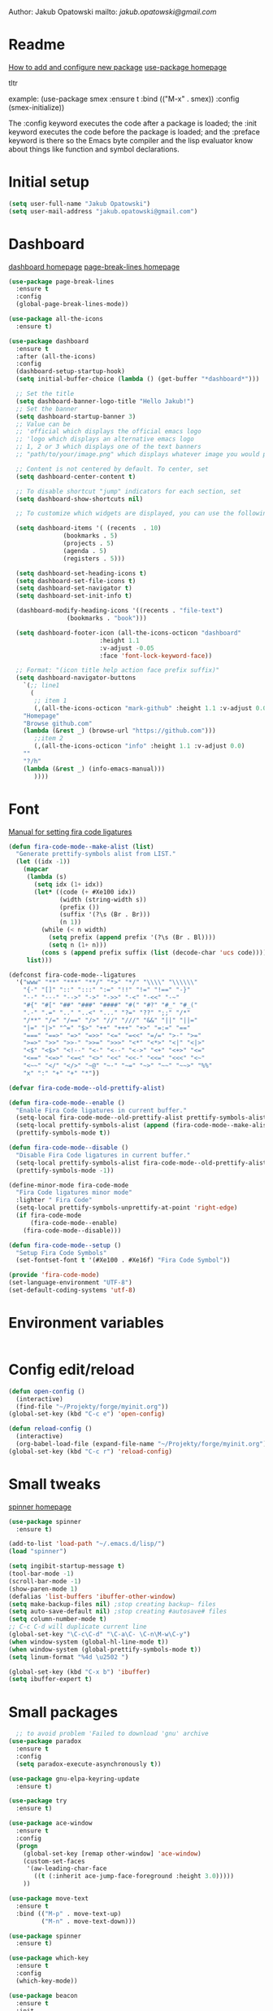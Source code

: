 

  Author: Jakub Opatowski
  mailto: [[jakub.opatowski@gmail.com]]

* Readme

  [[https://www.masteringemacs.org/article/spotlight-use-package-a-declarative-configuration-tool][How to add and configure new package]]
  [[https://github.com/jwiegley/use-package][use-package homepage]]

tltr

example:
(use-package smex
  :ensure t
  :bind (("M-x" . smex))
  :config (smex-initialize))

The :config keyword executes the code after a package is loaded; 
the :init keyword executes the code before the package is loaded; 
and the :preface keyword is there so the Emacs byte compiler and the 
lisp evaluator know about things like function and symbol declarations.

* Initial setup

#+BEGIN_SRC emacs-lisp
  (setq user-full-name "Jakub Opatowski")
  (setq user-mail-address "jakub.opatowski@gmail.com")

#+END_SRC

* Dashboard  

  [[https://github.com/emacs-dashboard/emacs-dashboard][dashboard homepage]]
  [[https://github.com/purcell/page-break-lines][page-break-lines homepage]]

  #+BEGIN_SRC emacs-lisp
    (use-package page-break-lines
      :ensure t
      :config
      (global-page-break-lines-mode))

    (use-package all-the-icons
      :ensure t)

    (use-package dashboard
      :ensure t
      :after (all-the-icons)
      :config
      (dashboard-setup-startup-hook)
      (setq initial-buffer-choice (lambda () (get-buffer "*dashboard*")))

      ;; Set the title
      (setq dashboard-banner-logo-title "Hello Jakub!")
      ;; Set the banner
      (setq dashboard-startup-banner 3)
      ;; Value can be
      ;; 'official which displays the official emacs logo
      ;; 'logo which displays an alternative emacs logo
      ;; 1, 2 or 3 which displays one of the text banners
      ;; "path/to/your/image.png" which displays whatever image you would prefer

      ;; Content is not centered by default. To center, set
      (setq dashboard-center-content t)

      ;; To disable shortcut "jump" indicators for each section, set
      (setq dashboard-show-shortcuts nil)

      ;; To customize which widgets are displayed, you can use the following snippet

      (setq dashboard-items '( (recents  . 10)
			       (bookmarks . 5)
			       (projects . 5)
			       (agenda . 5)
			       (registers . 5)))

      (setq dashboard-set-heading-icons t)
      (setq dashboard-set-file-icons t)
      (setq dashboard-set-navigator t)
      (setq dashboard-set-init-info t)

      (dashboard-modify-heading-icons '((recents . "file-text")
					(bookmarks . "book")))

      (setq dashboard-footer-icon (all-the-icons-octicon "dashboard"
							 :height 1.1
							 :v-adjust -0.05
							 :face 'font-lock-keyword-face))

      ;; Format: "(icon title help action face prefix suffix)"
      (setq dashboard-navigator-buttons
	    `(;; line1
	      (
	       ;; item 1
	       (,(all-the-icons-octicon "mark-github" :height 1.1 :v-adjust 0.0)
		"Homepage"
		"Browse github.com"
		(lambda (&rest _) (browse-url "https://github.com")))
	       ;;item 2
	       (,(all-the-icons-octicon "info" :height 1.1 :v-adjust 0.0)
		""
		"?/h"
		(lambda (&rest _) (info-emacs-manual)))
	       ))))

#+END_SRC

* Font

[[https://github.com/tonsky/FiraCode/wiki/Emacs-instructions][Manual for setting fira code ligatures]]

#+BEGIN_SRC emacs-lisp
  (defun fira-code-mode--make-alist (list)
    "Generate prettify-symbols alist from LIST."
    (let ((idx -1))
      (mapcar
       (lambda (s)
         (setq idx (1+ idx))
         (let* ((code (+ #Xe100 idx))
                (width (string-width s))
                (prefix ())
                (suffix '(?\s (Br . Br)))
                (n 1))
           (while (< n width)
             (setq prefix (append prefix '(?\s (Br . Bl))))
             (setq n (1+ n)))
           (cons s (append prefix suffix (list (decode-char 'ucs code))))))
       list)))

  (defconst fira-code-mode--ligatures
    '("www" "**" "***" "**/" "*>" "*/" "\\\\" "\\\\\\"
      "{-" "[]" "::" ":::" ":=" "!!" "!=" "!==" "-}"
      "--" "---" "-->" "->" "->>" "-<" "-<<" "-~"
      "#{" "#[" "##" "###" "####" "#(" "#?" "#_" "#_("
      ".-" ".=" ".." "..<" "..." "?=" "??" ";;" "/*"
      "/**" "/=" "/==" "/>" "//" "///" "&&" "||" "||="
      "|=" "|>" "^=" "$>" "++" "+++" "+>" "=:=" "=="
      "===" "==>" "=>" "=>>" "<=" "=<<" "=/=" ">-" ">="
      ">=>" ">>" ">>-" ">>=" ">>>" "<*" "<*>" "<|" "<|>"
      "<$" "<$>" "<!--" "<-" "<--" "<->" "<+" "<+>" "<="
      "<==" "<=>" "<=<" "<>" "<<" "<<-" "<<=" "<<<" "<~"
      "<~~" "</" "</>" "~@" "~-" "~=" "~>" "~~" "~~>" "%%"
      "x" ":" "+" "+" "*"))

  (defvar fira-code-mode--old-prettify-alist)

  (defun fira-code-mode--enable ()
    "Enable Fira Code ligatures in current buffer."
    (setq-local fira-code-mode--old-prettify-alist prettify-symbols-alist)
    (setq-local prettify-symbols-alist (append (fira-code-mode--make-alist fira-code-mode--ligatures) fira-code-mode--old-prettify-alist))
    (prettify-symbols-mode t))

  (defun fira-code-mode--disable ()
    "Disable Fira Code ligatures in current buffer."
    (setq-local prettify-symbols-alist fira-code-mode--old-prettify-alist)
    (prettify-symbols-mode -1))

  (define-minor-mode fira-code-mode
    "Fira Code ligatures minor mode"
    :lighter " Fira Code"
    (setq-local prettify-symbols-unprettify-at-point 'right-edge)
    (if fira-code-mode
        (fira-code-mode--enable)
      (fira-code-mode--disable)))

  (defun fira-code-mode--setup ()
    "Setup Fira Code Symbols"
    (set-fontset-font t '(#Xe100 . #Xe16f) "Fira Code Symbol"))

  (provide 'fira-code-mode)
  (set-language-environment "UTF-8")
  (set-default-coding-systems 'utf-8)
#+END_SRC

* Environment variables

#+BEGIN_SRC emacs-lisp

#+END_SRC

* Config edit/reload

#+BEGIN_SRC emacs-lisp
  (defun open-config ()
    (interactive)
    (find-file "~/Projekty/forge/myinit.org"))
  (global-set-key (kbd "C-c e") 'open-config)

  (defun reload-config ()
    (interactive)
    (org-babel-load-file (expand-file-name "~/Projekty/forge/myinit.org")))
  (global-set-key (kbd "C-c r") 'reload-config)
#+END_SRC

* Small tweaks

[[https://github.com/Malabarba/spinner.el][spinner homepage]]

#+BEGIN_SRC emacs-lisp
  (use-package spinner
    :ensure t)

  (add-to-list 'load-path "~/.emacs.d/lisp/")
  (load "spinner")

  (setq ingibit-startup-message t)
  (tool-bar-mode -1)
  (scroll-bar-mode -1)
  (show-paren-mode 1)
  (defalias 'list-buffers 'ibuffer-other-window)
  (setq make-backup-files nil) ;stop creating backup~ files
  (setq auto-save-default nil) ;stop creating #autosave# files
  (setq column-number-mode t)
  ;; C-c C-d will duplicate current line
  (global-set-key "\C-c\C-d" "\C-a\C- \C-n\M-w\C-y")
  (when window-system (global-hl-line-mode t))
  (when window-system (global-prettify-symbols-mode t))
  (setq linum-format "%4d \u2502 ")

  (global-set-key (kbd "C-x b") 'ibuffer)
  (setq ibuffer-expert t)
 #+END_SRC

* Small packages

#+BEGIN_SRC emacs-lisp
  ;; to avoid problem 'Failed to download 'gnu' archive
(use-package paradox
  :ensure t
  :config
  (setq paradox-execute-asynchronously t))

(use-package gnu-elpa-keyring-update
  :ensure t)

(use-package try
  :ensure t)

(use-package ace-window
  :ensure t
  :config
  (progn
    (global-set-key [remap other-window] 'ace-window)
    (custom-set-faces
     '(aw-leading-char-face
       ((t (:inherit ace-jump-face-foreground :height 3.0)))))
    ))

(use-package move-text
  :ensure t
  :bind (("M-p" . move-text-up)
         ("M-n" . move-text-down)))

(use-package spinner
  :ensure t)

(use-package which-key
  :ensure t
  :config
  (which-key-mode))

(use-package beacon
  :ensure t
  :init
  (beacon-mode 1))

(use-package treemacs
  :ensure t)

(use-package rainbow-mode
  :ensure t
  :init
  (rainbow-mode 1))

(use-package sudo-edit
  :ensure t
  :bind
  ("s-e" . sudo-edit))

(use-package origami
  :ensure t)
#+END_SRC

* Yasnippet
  
[[https://github.com/joaotavora/yasnippet][yasnippet homepage]]

#+BEGIN_SRC emacs-lisp
  (use-package yasnippet
    :ensure t
    :hook
    (prog-mode . yas-minor-mode)
    (org-mode . yas-minor-mode)
    :config
    (yas-reload-all))

  (use-package yasnippet-snippets
    :ensure t
    :after (yasnippet))

  (use-package yasnippet-classic-snippets
    :ensure t
    :after (yasnippet))
#+END_SRC

* Words

#+BEGIN_SRC emacs-lisp
   (defun kill-whole-word ()
     (interactive)
     (backward-word)
     (kill-word 1))
   (global-set-key (kbd "C-c w w") 'kill-whole-word)

  (use-package smart-hungry-delete
    :if (>= emacs-major-version 25)
    :bind 
    (:map prog-mode-map
          ("<backspace>" .
           smart-hungry-delete-backward-char)
          ("C-d" .
           smart-hungry-delete-forward-char))
    :hook
    ((prog-mode . smart-hungry-delete-default-prog-mode-hook)
     (c-mode-common . smart-hungry-delete-default-c-mode-common-hook)
     (python-mode . smart-hungry-delete-default-c-mode-common-hook)
     (text-mode . smart-hungry-delete-default-text-mode-hook)))
#+END_SRC

* Theme

[[https://github.com/hlissner/emacs-doom-themes][doom-theme homepage]]
[[https://github.com/seagle0128/doom-modeline][doom-modeline homepage]]
[[https://github.com/hlissner/emacs-solaire-mode][soraire-mode homepage]]

#+BEGIN_SRC emacs-lisp

(use-package doom-themes
  :ensure t
  :init
  (setq doom-themes-enable-bold t    ; if nil, bold is universally disabled
        doom-themes-enable-italic t) ; if nil, italics is universally disabled
  ;; ..:: THEMES ::..
  ;;(load-theme 'doom-one t)
  ;;(load-theme 'doom-one-light t)
  ;;(load-theme 'doom-vibrant t)
  ;;(load-theme 'doom-acario-dark t)
  ;;(load-theme 'doom-acario-light t)
  ;;(load-theme 'doom-city-lights t)
  ;;(load-theme 'doom-challenger-deep t)
  ;;(load-theme 'doom-dracula t)
  ;;(load-theme 'doom-fairy-floss t)
  ;;(load-theme 'doom-gruvbox t)
  ;;(load-theme 'doom-Iosvkem t)
  ;;(load-theme 'doom-laserwave t)
  ;;(load-theme 'doom-molokai t)
  ;;(load-theme 'doom-moonlight t)
  ;;(load-theme 'doom-nord t)
  ;;(load-theme 'doom-nord-light t)
  ;;(load-theme 'doom-nova t)
  ;;(load-theme 'doom-oceanic-next t)
  ;;(load-theme 'doom-opera t)
  ;;(load-theme 'doom-opera-light t)
  ;;(load-theme 'doom-outrun-electric t)
  ;;(load-theme 'doom-palenight t)
  (load-theme 'doom-peacock t)
  ;;(load-theme 'doom-snazzy t)
  ;;(load-theme 'doom-solarized-dark t)
  ;;(load-theme 'doom-solarized-light t)
  ;;(load-theme 'doom-sourcerer t)
  ;;(load-theme 'doom-spacegrey t)
  ;;(load-theme 'doom-tomorrow-day t)
  ;;(load-theme 'doom-wilmersdorf t)
  ;;(load-theme 'doom-tomorrow-night t)
  ;;(load-theme 'doom-mono-dark t)
  ;;(load-theme 'doom-mono-light t)
  ;;(load-theme 'doom-tron t)
  ;;===============================
  (doom-themes-visual-bell-config)
  (doom-themes-neotree-config)
  (doom-themes-treemacs-config)
  (doom-themes-org-config))

;;(use-package spaceline
;;  :ensure t
;;  :config
;;  (spaceline-emacs-theme))
;;
;;(use-package spaceline-all-the-icons
;;  :ensure t
;;  :after spackeline
;;  :config
;;  (spaceline-all-the-icons-theme))
;;

(use-package doom-modeline
  :ensure t
  :hook (after-init . doom-modeline-mode)
  :config
  (setq ingibit-compacting-font-caches t)
  (setq doom-modeline-project-detection 'projectile)
  (setq doom-modeline-buffer-file-name-style 'relative-to-project)
  (setq doom-modeline-icon (display-graphic-p))
  (setq doom-modeline-major-mode-icon t)
  (setq doom-modeline-major-mode-color-icon t)
  (setq doom-modeline-buffer-state-icon t)
  (setq doom-modeline-buffer-modification-icon t)
  (setq doom-modeline-minor-modes (featurep 'minions))
  (setq doom-modeline-enable-word-count nil)
  (setq doom-modeline-buffer-encoding t)
  (setq doom-modeline-github t)
  (setq doom-modeline-github-interval (* 30 60))
  (setq doom-modeline-lsp t)
  (setq doom-modeline-env-version t)
  (setq doom-modeline-env-enable-python t))

;;  (use-package solaire-mode
;;    :hook
;;    ((change-major-mode after-revert ediff-prepare-buffer) . turn-on-solaire-mode)
;;    (minibuffer-setup . solaire-mode-in-minibuffer)
;;    :config
;;    (solaire-global-mode +1)
;;    (solaire-mode-swap-bg))
#+END_SRC

* Neotree

[[https://github.com/domtronn/all-the-icons.el][all-the-icons homepage]]
[[https://github.com/jaypei/emacs-neotree][neotree homepage]]

#+BEGIN_SRC emacs-lisp
  (use-package all-the-icons
    :ensure t)

  (use-package neotree
    :ensure t
    :init
    (global-set-key [f8] 'neotree-toggle))
#+END_SRC

* Org mode setup

[[http://cachestocaches.com/2018/6/org-literate-programming/][LITERATE PROGRAMMING WITH ORG-MODE]]
[[https://github.com/hniksic/emacs-htmlize][htmlize homepage]]
[[https://github.com/jonnay/org-beautify-theme][org-beautify-theme homepage]]

#+BEGIN_SRC emacs-lisp
  (use-package org
    :ensure t
    :config
    (progn
      (setq org-src-fontify-natively t)
      (setq org-src-tab-acts-natively t)
      (setq org-time-clocksum-format
            (quote
             (:hours "%d" :require-hours t :minutes ":%02d" :require-minutes t)))
      (setq org-pretty-entities t)
      (setq org-src-preserve-indentation t)
      (setq org-startup-folded nil)
      (setq org-src-tab-acts-natively t)))

  (setq org-src-window-setup 'current-window)

  (org-babel-do-load-languages
   'org-babel-load-languages
   '((python . t)
     (emacs-lisp . t)
     (shell . t)
     (C . t)
     (js . t)
     (dot . t)
     (org . t)
     (latex . t)))

    ;; Syntax highlight in #+BEGIN_SRS blocks
  (setq org-src-fontify-natively t)

  (use-package htmlize
    :ensure t)

  (use-package org-bullets
    :ensure t
    :config
    (add-hook 'org-mode-hook (lambda () (org-bullets-mode 1))))

  (use-package org-beautify-theme
    :ensure t)

  (use-package org-ref
    :ensure t)

  (use-package org-pomodoro
    :ensure t)
#+END_SRC

* Smartparens

[[https://github.com/Fuco1/smartparens][Smartparens homepage]]
[[https://matthewbauer.us/bauer/#packages][smartparens configuration]]

#+BEGIN_SRC emacs-lisp
    (use-package smartparens
      :ensure t
      :preface
      (autoload 'sp-local-pair "smartparens")
      (autoload 'sp-local-tag "smartparens")
      :hook
      (((prog-mode
         web-mode
         html-mode) . smartparens-mode)
       ((prog-mode
         emacs-lisp-mode
         inferior-emacs-lisp-mode
         ielm-mode
         lisp-mode
         inferior-lisp-mode
         lisp-interaction-mode
         eval-expression-minibuffer-setup) . smartparens-strict-mode)
       ((prog-mode
         emacs-lisp-mode
         inferior-emacs-lisp-mode
         ielm-mode
         lisp-mode
         inferior-lisp-mode
         lisp-interaction-mode
         org-mode) . show-smartparens-mode))
      :bind
      (:map smartparens-mode-map
            ("C-M-f" . sp-forward-sexp)
            ("C-M-b" . sp-backward-sexp)
            ("C-M-u" . sp-backward-up-sexp)
            ("C-M-d" . sp-down-sexp)
            ("C-M-p" . sp-backward-down-sexp)
            ("C-M-n" . sp-up-sexp)
            ("M-s" . sp-splice-sexp) 
            ("M-<up>" . sp-splice-sexp-killing-backward)
            ("M-<down>" . sp-splice-sexp-killing-forward)
            ("M-r" . sp-splice-sexp-killing-around)
            ("M-(" . sp-wrap-round)
            ("C-)" . sp-forward-slurp-sexp)
            ("C-<right>" . sp-forward-slurp-sexp)
            ("C-}" . sp-forward-barf-sexp)
            ("C-<left>" . sp-forward-barf-sexp)
            ("C-(" . sp-backward-slurp-sexp)
            ("C-M-<left>" . sp-backward-slurp-sexp)
            ("C-{" . sp-backward-barf-sexp)
            ("C-M-<right>" . sp-backward-barf-sexp)
            ("M-S" . sp-split-sexp)
            ("M-j" . sp-join-sexp))     
      :custom
      (sp-escape-quotes-after-insert nil)
      :config
      (autoload 'sp-with-modes "smartparens" "" nil 'macro)
      (use-package smartparens-config
        :ensure nil
        :demand)

      (sp-with-modes 'org-mode
        (sp-local-pair "*" "*"
                       :actions '(insert wrap)
                       :unless '(sp-point-after-word-p sp-point-at-bol-p)
                       :wrap "C-*" :skip-match 'sp--org-skip-asterisk)
        (sp-local-pair "_" "_" :unless '(sp-point-after-word-p)
                       :wrap "C-_")
        (sp-local-pair "/" "/" :unless '(sp-point-after-word-p)
                       :post-handlers '(("[d1]" "SPC")))
        (sp-local-pair "~" "~" :unless '(sp-point-after-word-p)
                       :post-handlers '(("[d1]" "SPC")))
        (sp-local-pair "=" "=" :unless '(sp-point-after-word-p)
                       :post-handlers '(("[d1]" "SPC")))
        (sp-local-pair "«" "»"))

      (sp-with-modes '(java-mode c++-mode)
        (sp-local-pair "{" nil
                       :post-handlers '(("||\n[i]" "RET")))
        (sp-local-pair "/*" "*/"
                       :post-handlers '((" | " "SPC")
                                        ("* ||\n[i]" "RET"))))

      (sp-with-modes '(markdown-mode gfm-mode rst-mode)
        (sp-local-pair "*" "*" :bind "C-*")
        (sp-local-tag "2" "**" "**")
        (sp-local-tag "s" "```scheme" "```")
        (sp-local-tag "<"  "<_>" "</_>"
                      :transform 'sp-match-sgml-tags))

      (sp-local-pair 'emacs-lisp-mode "`" nil
                     :when '(sp-in-string-p))
      (sp-local-pair 'clojure-mode "`" "`"
                     :when '(sp-in-string-p))
      (sp-local-pair 'minibuffer-inactive-mode "'" nil
                     :actions nil))
#+END_SRC

* Better search

[[;;http://oremacs.com/swiper/][swiper homepage]]

#+BEGIN_SRC emacs-lisp
  (use-package counsel
    :ensure t
    )

  (use-package ivy
    :ensure t
    :diminish (ivy-mode)
    :bind (("C-x b" . ivy-switch-buffer))
    :config
    (ivy-mode 1)
    (setq ivy-use-virtual-buffer t)
    (setq ivy-display-style 'fancy))

  (use-package avy
    :ensure t
    :bind
    ("M-s" . avy-goto-char))

  (use-package swiper
    :ensure try
    :bind (("C-s" . swiper)
           ;;("C-c C-r" . ivy-resume)
           ("M-x" . counsel-M-x)
           ("C-x C-f" . counsel-find-file))
    :config
    (progn
      (ivy-mode 1)
      (setq ivy-use-virtual-buffer t)
      (setq ivy-display-style 'fancy)
      ;;(define-key read-expression-map (kbd C-r) 'counsel-expression-history)
      ))

  ;;https://github.com/abo-abo/avy
  (use-package avy
    :ensure t
    :bind ("M-s" . avy-goto-char))

#+END_SRC

* Sql

#+BEGIN_SRC emacs-lisp
  (use-package expand-region
    :ensure t)

  (use-package sql-indent
    :ensure t)

  (defun sql-indent-string ()
    "Indents the string under the cursor as SQL."
    (interactive)
    (save-excursion
      (er/mark-inside-quotes)
      (let* ((text (buffer-substring-no-properties (region-beginning) (region-end)))
             (pos (region-beginning))
             (column (progn (goto-char pos) (current-column)))
             (formatted-text (with-temp-buffer
                               (insert text)
                               (delete-trailing-whitespace)
                               (sql-indent-buffer)
                               (replace-string "\n" (concat "\n" (make-string column (string-to-char " "))) nil (point-min) (point-max))
                               (buffer-string))))
        (delete-region (region-beginning) (region-end))
        (goto-char pos)
        (insert formatted-text))))
#+END_SRC

* Git 

#+BEGIN_SRC emacs-lisp
  (use-package magit
    :ensure t
    :bind
    (("C-x g" . magit-status)))

  (setq magit-status-margin
        '(t "%Y-%m-%d %H:%M " magit-log-margin-width t 18))

  (use-package git-timemachine
    :ensure t)

  (use-package git-gutter
    :ensure t
    :init
    (global-git-gutter-mode +1))
#+END_SRC

* SVN 
  
#+begin_src emacs-lisp
  (use-package dsvn
    :ensure t)
#+end_src

* General programming

[[https://www.flycheck.org/en/latest/][flycheck homepage]]
lsp based on [[https://microsoft.github.io/language-server-protocol/][language server protocol]].
[[https://microsoft.github.io/language-server-protocol/specification][Language Server Protocol Specification]]
[[https://github.com/emacs-lsp/lsp-mode][lsp-mode homepage]]
[[https://github.com/emacs-lsp/lsp-ui][lsp-ui homepage]]

#+BEGIN_SRC emacs-lisp
;; (use-package fill-column-indicator
;;   :ensure t
;;   :config
;;   (progn
;;     (setq fci-rule-column 80)
;;     (setq fci-rule-character-color "dimgray")
;;     (setq fci-rule-color "dimgray")
;;     (setq fci-rule-use-dashes t)
;;     (add-hook 'prog-mode-hook 'fci-mode)))

(use-package flycheck
  :ensure t)

(use-package srefactor
  :ensure t
  :config
  (semantic-mode 1)
  (define-key c-mode-map (kbd "M-RET") 'srefactor-refactor-at-point)
  (define-key c++-mode-map (kbd "M-RET") 'srefactor-refactor-at-point))

(use-package cmake-mode
  :ensure t)

(use-package company
  :ensure t
  :config
  (add-hook 'after-init-hook 'global-company-mode)
  (setq company-ide-delay 0)
  (setq company-minimum-prefix-length 1)
  (define-key company-active-map (kbd "M-n") nil)
  (define-key company-active-map (kbd "M-p") nil)
  (define-key company-active-map (kbd "C-n") #'company-select-next)
  (define-key company-active-map (kbd "C-p") #'company-select-previous))

(use-package lsp-mode
  :ensure t
  :hook
  (c++mode . lsp)
  (python-mode . lsp)
  :config
  (setq lsp-clients-clangd-args '("-j=4" "-background-index" "-log=error")))

(use-package lsp-ui
  :ensure t
  :commands lsp-ui-mode)

(use-package lsp-treemacs
  :ensure t
  :after (yasnippet))

(use-package company-lsp
  :ensure t
  :commands company-lsp)
#+END_SRC

* C++ development

[[https://sarcasm.github.io/notes/dev/compilation-database.html][compilation database manual]]
[[https://github.com/MaskRay/ccls][ccls homepage]]
[[https://github.com/MaskRay/ccls/wiki/Build][how to build ccls from source]]
[[https://clang.llvm.org/docs/ClangFormatStyleOptions.html][Clang style options manual]]

#+BEGIN_SRC emacs-lisp
  ;;use only spaces in indentation
  (progn
    (setq-default indent-tabs-mode nil))

  (setq c-default-style "k&r"
        c-basic-offset 4)

  (use-package qt-pro-mode
    :ensure t
    :mode("\\.pro\\'" "\\.pri\\'"))

  (use-package ccls
    :ensure t
    :after (yasnippet)
    :hook
    ((c-mode c++-mode objc-mode cuda-mode) . (lambda () (require 'ccls) (lsp)))
    :config
    (if (eq system-type 'gnu/linux)
        (setq ccls-executable "~/Projekty/ccls/Release/ccls"))
    (if (eq system-type 'windows-nt)
        (setq ccls-executable "c:/Program Files (x86)/ccls/bin/ccls.exe")))

  (use-package clang-format
    :ensure t
    :config
    (global-set-key (kbd "C-c u") 'clang-format-buffer)
    (global-set-key (kbd "C-c i") 'clang-format-region))
#+END_SRC 

* Python development

[[https://github.com/porterjamesj/virtualenvwrapper.el][virtualenvwrapper homepage]]
[[https://github.com/jorgenschaefer/elpy][elpy homepage]]

#+BEGIN_SRC emacs-lisp  
  (setq python-indent-offset 4)

  (use-package virtualenvwrapper
    :ensure t
    :config
    (venv-initialize-eshell)
    (setq venv-location "~/Projekty/python/environments/"))

  (use-package pytest
    :ensure t)

  ;; NB: only required if you prefer flake8 instead of the default
  ;; send pyls config via lsp-after-initialize-hook -- harmless for
  ;; other servers due to pyls key, but would prefer only sending this
  ;; when pyls gets initialised (:initialize function in
  ;; lsp-define-stdio-client is invoked too early (before server
  ;; start)) -- cpbotha
  (defun lsp-set-cfg ()
    (let ((lsp-cfg `(:pyls (:configurationSources ("flake8")))))
      ;; TODO: check lsp--cur-workspace here to decide per server / project
      (lsp--set-configuration lsp-cfg)))

  (add-hook 'lsp-after-initialize-hook 'lsp-set-cfg)

  (use-package py-autopep8
    :ensure t
    :config
    (add-hook 'elpy-mode-hook 'py-autopep8-enable-on-save))
#+END_SRC

* Java development

[[https://github.com/emacs-lsp/lsp-java][lsp-java homepage]]

#+begin_src emacs-lisp
  (use-package lsp-java
    :ensure t
    :after lsp
    :config 
    (add-hook 'java-mode-hook 'lsp)
    (require 'lsp-java-boot)
    (add-hook 'lsp-mode-hook #'lsp-lens-mode)
    (add-hook 'java-mode-hook #'lsp-java-boot-lens-mode))

  (use-package dap-mode
    :ensure t
    :after lsp-mode
    :config
    (dap-mode t)
    (dap-ui-mode t)
    ;; enables mouse hover support
    (dap-tooltip-mode t)
    ;; use tooltips for mouse hover
    ;; if it is not enabled 'dap-mode' will use the minibuffer.
    (tooltip-mode t)
    (require 'dap-python)
    (require 'dap-java)
    (require 'dap-lldb))
#+end_src



